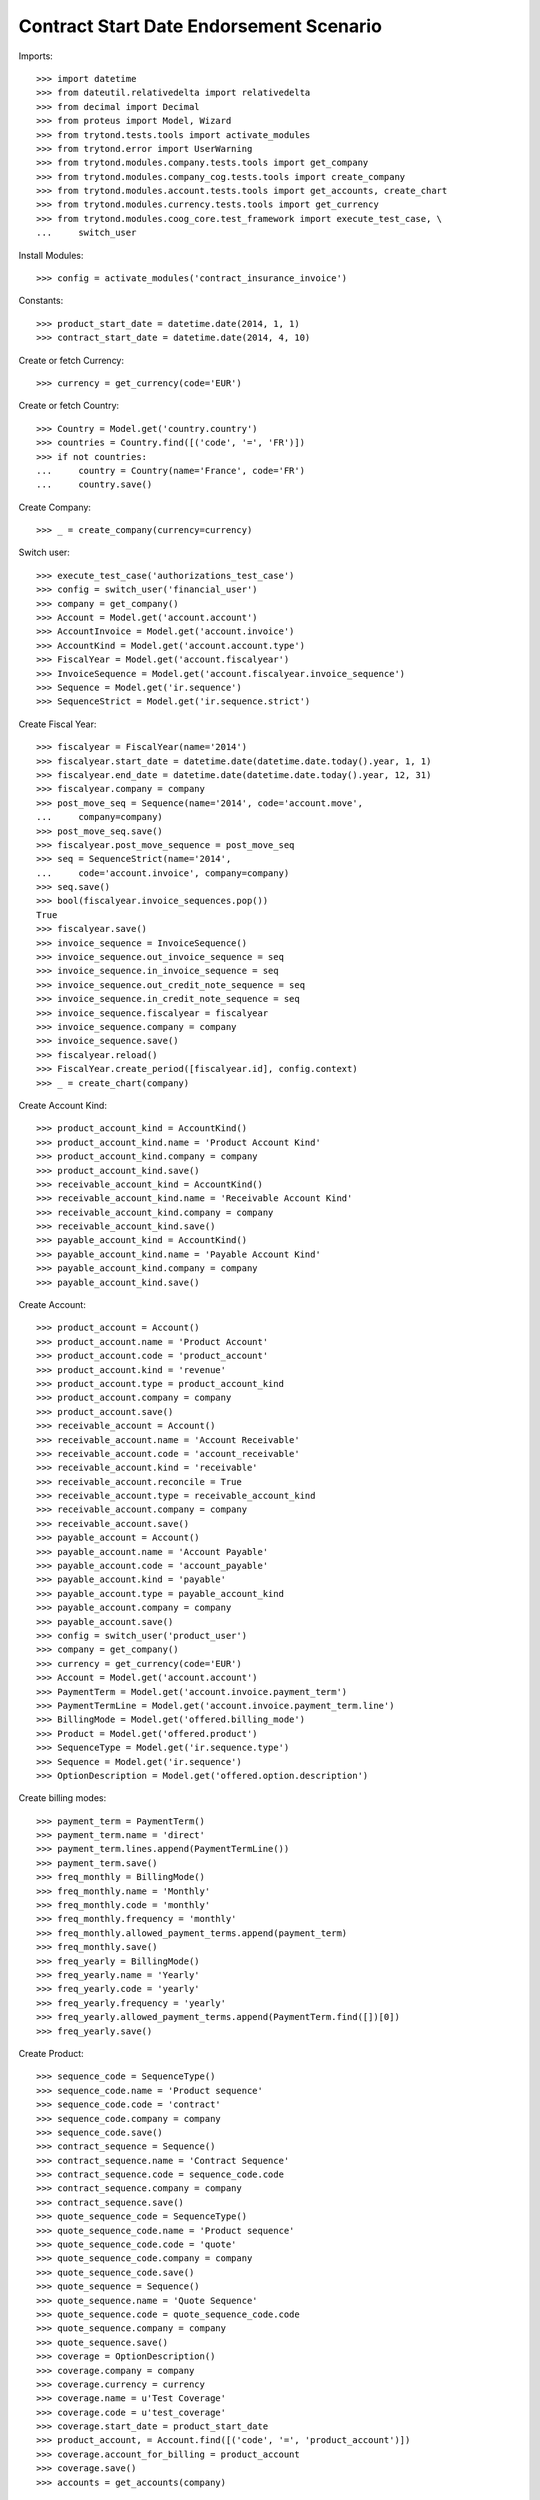 =========================================
Contract Start Date Endorsement Scenario
=========================================

Imports::

    >>> import datetime
    >>> from dateutil.relativedelta import relativedelta
    >>> from decimal import Decimal
    >>> from proteus import Model, Wizard
    >>> from trytond.tests.tools import activate_modules
    >>> from trytond.error import UserWarning
    >>> from trytond.modules.company.tests.tools import get_company
    >>> from trytond.modules.company_cog.tests.tools import create_company
    >>> from trytond.modules.account.tests.tools import get_accounts, create_chart
    >>> from trytond.modules.currency.tests.tools import get_currency
    >>> from trytond.modules.coog_core.test_framework import execute_test_case, \
    ...     switch_user

Install Modules::

    >>> config = activate_modules('contract_insurance_invoice')

Constants::

    >>> product_start_date = datetime.date(2014, 1, 1)
    >>> contract_start_date = datetime.date(2014, 4, 10)

Create or fetch Currency::

    >>> currency = get_currency(code='EUR')

Create or fetch Country::

    >>> Country = Model.get('country.country')
    >>> countries = Country.find([('code', '=', 'FR')])
    >>> if not countries:
    ...     country = Country(name='France', code='FR')
    ...     country.save()

Create Company::

    >>> _ = create_company(currency=currency)

Switch user::

    >>> execute_test_case('authorizations_test_case')
    >>> config = switch_user('financial_user')
    >>> company = get_company()
    >>> Account = Model.get('account.account')
    >>> AccountInvoice = Model.get('account.invoice')
    >>> AccountKind = Model.get('account.account.type')
    >>> FiscalYear = Model.get('account.fiscalyear')
    >>> InvoiceSequence = Model.get('account.fiscalyear.invoice_sequence')
    >>> Sequence = Model.get('ir.sequence')
    >>> SequenceStrict = Model.get('ir.sequence.strict')

Create Fiscal Year::

    >>> fiscalyear = FiscalYear(name='2014')
    >>> fiscalyear.start_date = datetime.date(datetime.date.today().year, 1, 1)
    >>> fiscalyear.end_date = datetime.date(datetime.date.today().year, 12, 31)
    >>> fiscalyear.company = company
    >>> post_move_seq = Sequence(name='2014', code='account.move',
    ...     company=company)
    >>> post_move_seq.save()
    >>> fiscalyear.post_move_sequence = post_move_seq
    >>> seq = SequenceStrict(name='2014',
    ...     code='account.invoice', company=company)
    >>> seq.save()
    >>> bool(fiscalyear.invoice_sequences.pop())
    True
    >>> fiscalyear.save()
    >>> invoice_sequence = InvoiceSequence()
    >>> invoice_sequence.out_invoice_sequence = seq
    >>> invoice_sequence.in_invoice_sequence = seq
    >>> invoice_sequence.out_credit_note_sequence = seq
    >>> invoice_sequence.in_credit_note_sequence = seq
    >>> invoice_sequence.fiscalyear = fiscalyear
    >>> invoice_sequence.company = company
    >>> invoice_sequence.save()
    >>> fiscalyear.reload()
    >>> FiscalYear.create_period([fiscalyear.id], config.context)
    >>> _ = create_chart(company)

Create Account Kind::

    >>> product_account_kind = AccountKind()
    >>> product_account_kind.name = 'Product Account Kind'
    >>> product_account_kind.company = company
    >>> product_account_kind.save()
    >>> receivable_account_kind = AccountKind()
    >>> receivable_account_kind.name = 'Receivable Account Kind'
    >>> receivable_account_kind.company = company
    >>> receivable_account_kind.save()
    >>> payable_account_kind = AccountKind()
    >>> payable_account_kind.name = 'Payable Account Kind'
    >>> payable_account_kind.company = company
    >>> payable_account_kind.save()

Create Account::

    >>> product_account = Account()
    >>> product_account.name = 'Product Account'
    >>> product_account.code = 'product_account'
    >>> product_account.kind = 'revenue'
    >>> product_account.type = product_account_kind
    >>> product_account.company = company
    >>> product_account.save()
    >>> receivable_account = Account()
    >>> receivable_account.name = 'Account Receivable'
    >>> receivable_account.code = 'account_receivable'
    >>> receivable_account.kind = 'receivable'
    >>> receivable_account.reconcile = True
    >>> receivable_account.type = receivable_account_kind
    >>> receivable_account.company = company
    >>> receivable_account.save()
    >>> payable_account = Account()
    >>> payable_account.name = 'Account Payable'
    >>> payable_account.code = 'account_payable'
    >>> payable_account.kind = 'payable'
    >>> payable_account.type = payable_account_kind
    >>> payable_account.company = company
    >>> payable_account.save()
    >>> config = switch_user('product_user')
    >>> company = get_company()
    >>> currency = get_currency(code='EUR')
    >>> Account = Model.get('account.account')
    >>> PaymentTerm = Model.get('account.invoice.payment_term')
    >>> PaymentTermLine = Model.get('account.invoice.payment_term.line')
    >>> BillingMode = Model.get('offered.billing_mode')
    >>> Product = Model.get('offered.product')
    >>> SequenceType = Model.get('ir.sequence.type')
    >>> Sequence = Model.get('ir.sequence')
    >>> OptionDescription = Model.get('offered.option.description')

Create billing modes::

    >>> payment_term = PaymentTerm()
    >>> payment_term.name = 'direct'
    >>> payment_term.lines.append(PaymentTermLine())
    >>> payment_term.save()
    >>> freq_monthly = BillingMode()
    >>> freq_monthly.name = 'Monthly'
    >>> freq_monthly.code = 'monthly'
    >>> freq_monthly.frequency = 'monthly'
    >>> freq_monthly.allowed_payment_terms.append(payment_term)
    >>> freq_monthly.save()
    >>> freq_yearly = BillingMode()
    >>> freq_yearly.name = 'Yearly'
    >>> freq_yearly.code = 'yearly'
    >>> freq_yearly.frequency = 'yearly'
    >>> freq_yearly.allowed_payment_terms.append(PaymentTerm.find([])[0])
    >>> freq_yearly.save()

Create Product::

    >>> sequence_code = SequenceType()
    >>> sequence_code.name = 'Product sequence'
    >>> sequence_code.code = 'contract'
    >>> sequence_code.company = company
    >>> sequence_code.save()
    >>> contract_sequence = Sequence()
    >>> contract_sequence.name = 'Contract Sequence'
    >>> contract_sequence.code = sequence_code.code
    >>> contract_sequence.company = company
    >>> contract_sequence.save()
    >>> quote_sequence_code = SequenceType()
    >>> quote_sequence_code.name = 'Product sequence'
    >>> quote_sequence_code.code = 'quote'
    >>> quote_sequence_code.company = company
    >>> quote_sequence_code.save()
    >>> quote_sequence = Sequence()
    >>> quote_sequence.name = 'Quote Sequence'
    >>> quote_sequence.code = quote_sequence_code.code
    >>> quote_sequence.company = company
    >>> quote_sequence.save()
    >>> coverage = OptionDescription()
    >>> coverage.company = company
    >>> coverage.currency = currency
    >>> coverage.name = u'Test Coverage'
    >>> coverage.code = u'test_coverage'
    >>> coverage.start_date = product_start_date
    >>> product_account, = Account.find([('code', '=', 'product_account')])
    >>> coverage.account_for_billing = product_account
    >>> coverage.save()
    >>> accounts = get_accounts(company)

Create Contract Fee::

    >>> Uom = Model.get('product.uom')
    >>> unit, = Uom.find([('name', '=', 'Unit')])
    >>> AccountProduct = Model.get('product.product')
    >>> Template = Model.get('product.template')
    >>> template = Template()
    >>> template.name = 'contract Fee Template'
    >>> template.default_uom = unit
    >>> template.account_expense = accounts['expense']
    >>> template.account_revenue = accounts['revenue']
    >>> template.type = 'service'
    >>> template.list_price = Decimal(0)
    >>> template.cost_price = Decimal(0)
    >>> template.products[0].code = 'contract Fee product'
    >>> template.save()
    >>> fee_product = template.products[0]
    >>> Fee = Model.get('account.fee')
    >>> contract_fee = Fee()
    >>> contract_fee.name = 'contract Fee'
    >>> contract_fee.code = 'contract_fee'
    >>> contract_fee.frequency = 'at_contract_signature'
    >>> contract_fee.type = 'fixed'
    >>> contract_fee.amount = Decimal('800.0')
    >>> contract_fee.product = fee_product
    >>> contract_fee.save()
    >>> product = Product()
    >>> product.company = company
    >>> product.currency = currency
    >>> product.name = 'Test Product'
    >>> product.code = 'test_product'
    >>> product.contract_generator = contract_sequence
    >>> product.quote_number_sequence = quote_sequence
    >>> product.start_date = product_start_date
    >>> product.billing_modes.append(freq_monthly)
    >>> product.billing_modes.append(freq_yearly)
    >>> product.coverages.append(coverage)
    >>> product.fees.append(contract_fee)
    >>> product.save()
    >>> config = switch_user('contract_user')
    >>> Account = Model.get('account.account')
    >>> BillingInformation = Model.get('contract.billing_information')
    >>> BillingMode = Model.get('offered.billing_mode')
    >>> Contract = Model.get('contract')
    >>> ContractInvoice = Model.get('contract.invoice')
    >>> ContractPremium = Model.get('contract.premium')
    >>> Option = Model.get('contract.option')
    >>> OptionDescription = Model.get('offered.option.description')
    >>> Party = Model.get('party.party')
    >>> PaymentTerm = Model.get('account.invoice.payment_term')
    >>> product = Model.get('offered.product')(product.id)
    >>> company = get_company()

Create Subscriber::

    >>> subscriber = Party()
    >>> subscriber.name = 'Doe'
    >>> subscriber.first_name = 'John'
    >>> subscriber.is_person = True
    >>> subscriber.gender = 'male'
    >>> subscriber.account_receivable = Account(receivable_account.id)
    >>> subscriber.account_payable = Account(payable_account.id)
    >>> subscriber.birth_date = datetime.date(1980, 10, 14)
    >>> subscriber.save()

Create Test Contract::

    >>> freq_yearly = BillingMode(freq_yearly.id)
    >>> payment_term = PaymentTerm(payment_term.id)
    >>> contract = Contract()
    >>> contract.company = company
    >>> contract.subscriber = subscriber
    >>> contract.start_date = contract_start_date
    >>> contract.product = product
    >>> contract.status = 'quote'
    >>> contract.billing_informations.append(BillingInformation(date=None,
    ...         billing_mode=freq_yearly, payment_term=payment_term))
    >>> contract.save()
    >>> product_account, = Account.find([('code', '=', 'product_account')])
    >>> coverage = OptionDescription(coverage.id)
    >>> Wizard('contract.activate', models=[contract]).execute('apply')
    >>> ContractOption = Model.get('contract.option')
    >>> option = ContractOption(contract.options[0].id)
    >>> option.premiums.append(ContractPremium(start=contract_start_date,
    ...         amount=Decimal('100'), frequency='once_per_contract',
    ...         account=product_account, rated_entity=coverage))
    >>> option.save()
    >>> contract.premiums.append(ContractPremium(start=contract_start_date,
    ...         amount=Decimal('15'), frequency='monthly', account=product_account,
    ...         rated_entity=product))
    >>> contract.premiums.append(ContractPremium(
    ...         start=contract_start_date + datetime.timedelta(days=40),
    ...         amount=Decimal('20'), frequency='yearly', account=product_account,
    ...         rated_entity=coverage))
    >>> contract.save()
    >>> all_invoices = ContractInvoice.find([('contract', '=', contract.id)])
    >>> len(all_invoices)
    1
    >>> all_invoices[0].invoice.state
    u'posted'

Test invoicing::

    >>> Contract.first_invoice([contract.id], config.context)
    >>> all_invoices = ContractInvoice.find([('contract', '=', contract.id)])
    >>> len(all_invoices) == 2 + relativedelta(datetime.date.today(),
    ...     contract.start_date).years
    True
    >>> first_invoice = sorted(ContractInvoice.find([('contract', '=', contract.id),
    ...             ('invoice.state', '=', 'validated')]), key=lambda x: x.start)[0]
    >>> first_invoice.invoice.total_amount
    Decimal('297.81')
    >>> expected = [
    ...     (Decimal('17.81'),
    ...         datetime.date(2014, 5, 20), datetime.date(2015, 4, 9)),
    ...     (Decimal('100.00'),
    ...         datetime.date(2014, 4, 10), datetime.date(2015, 4, 9)),
    ...     (Decimal('180.00'),
    ...         datetime.date(2014, 4, 10), datetime.date(2015, 4, 9)),
    ...     ]
    >>> data = [(x.unit_price, x.coverage_start, x.coverage_end)
    ...     for x in sorted(first_invoice.invoice.lines, key=lambda x: x.unit_price)
    ...     ]
    >>> assert data == expected, ('wrong values', expected)
    >>> Contract.first_invoice([contract.id], config.context)
    >>> all_invoices = sorted(ContractInvoice.find([('contract', '=', contract.id),
    ...             ('invoice.state', '=', 'validated')]),
    ...     key=lambda x: x.invoice.start)
    >>> def test_posting(ids_to_test):
    ...     try:
    ...         AccountInvoice.post(ids_to_test, config.context)
    ...         raise Exception('Failed example, expected to raise UserWarning')
    ...     except UserWarning:
    ...         pass
    >>> test_posting([all_invoices[-1].invoice.id])
    >>> AccountInvoice.post([all_invoices[0].invoice.id], config.context)
    >>> all_invoices[0].invoice.state
    u'posted'
    >>> Contract.first_invoice([contract.id], config.context)
    >>> all_invoices = sorted(ContractInvoice.find([('contract', '=', contract.id)]),
    ...     key=lambda x: (x.start or datetime.date.min, x.create_date))
    >>> len(all_invoices) == 3 + relativedelta(datetime.date.today(),
    ...     contract.start_date).years
    True
    >>> all_invoices[0].invoice.total_amount
    Decimal('800.00')
    >>> all_invoices[0].invoice.state
    u'posted'
    >>> all_invoices[1].invoice.state
    u'cancel'
    >>> all_invoices[2].invoice.state
    u'validated'

Test option declined::

    >>> contract = Contract(contract.id)
    >>> option_id = contract.options[0].id
    >>> Option.delete([Option(option_id)])
    >>> Option(option_id).status
    u'declined'
    >>> contract = Contract(contract.id)
    >>> len(contract.options)
    0
    >>> len(contract.declined_options)
    1
